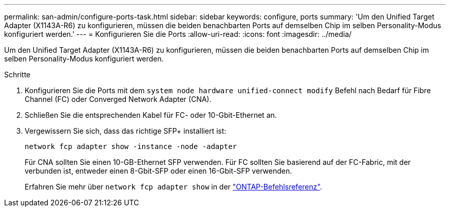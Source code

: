 ---
permalink: san-admin/configure-ports-task.html 
sidebar: sidebar 
keywords: configure, ports 
summary: 'Um den Unified Target Adapter (X1143A-R6) zu konfigurieren, müssen die beiden benachbarten Ports auf demselben Chip im selben Personality-Modus konfiguriert werden.' 
---
= Konfigurieren Sie die Ports
:allow-uri-read: 
:icons: font
:imagesdir: ../media/


[role="lead"]
Um den Unified Target Adapter (X1143A-R6) zu konfigurieren, müssen die beiden benachbarten Ports auf demselben Chip im selben Personality-Modus konfiguriert werden.

.Schritte
. Konfigurieren Sie die Ports mit dem `system node hardware unified-connect modify` Befehl nach Bedarf für Fibre Channel (FC) oder Converged Network Adapter (CNA).
. Schließen Sie die entsprechenden Kabel für FC- oder 10-Gbit-Ethernet an.
. Vergewissern Sie sich, dass das richtige SFP+ installiert ist:
+
`network fcp adapter show -instance -node -adapter`

+
Für CNA sollten Sie einen 10-GB-Ethernet SFP verwenden. Für FC sollten Sie basierend auf der FC-Fabric, mit der verbunden ist, entweder einen 8-Gbit-SFP oder einen 16-Gbit-SFP verwenden.

+
Erfahren Sie mehr über `network fcp adapter show` in der link:https://docs.netapp.com/us-en/ontap-cli/network-fcp-adapter-show.html["ONTAP-Befehlsreferenz"^].


